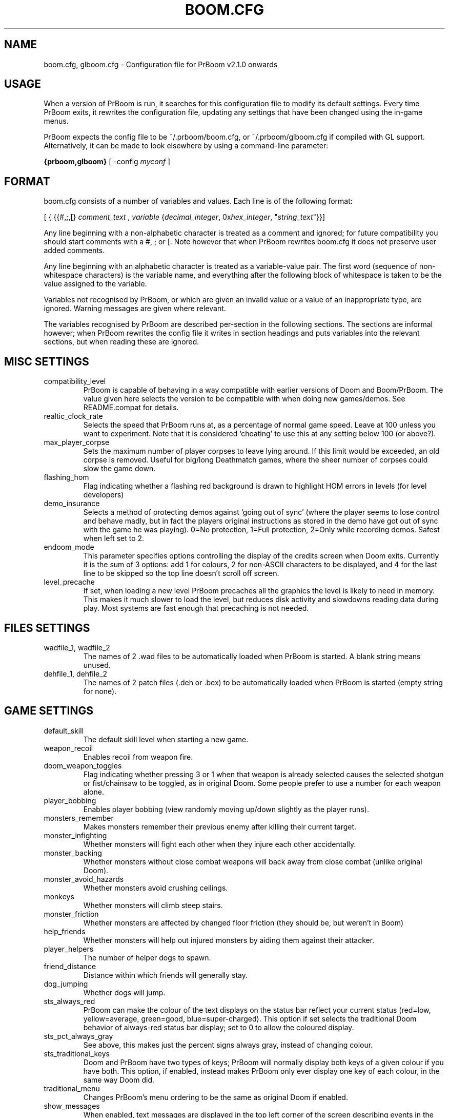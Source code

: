 .PU
.TH BOOM.CFG 5 local
.SH NAME
boom.cfg, glboom.cfg \- Configuration file for PrBoom v2.1.0 onwards
.SH USAGE
When a version of PrBoom is
run, it  searches for this configuration file to modify its default settings.
Every time PrBoom exits, it rewrites the configuration file, updating any
settings that have been changed using the in-game menus.
.PP
PrBoom expects the config file to be  ~/.prboom/boom.cfg, or 
~/.prboom/glboom.cfg if compiled with GL support. Alternatively, it 
can be made to look elsewhere by using a command-line parameter:
.PP
.B {prboom,glboom}
[ \-config \fImyconf\fR ]
.SH FORMAT
boom.cfg consists of a number of variables and values. Each line is of the following 
format:
.PP
[
{ 
{{#,;,[}
.I comment_text
,
.I variable 
{\fIdecimal_integer\fR, 0x\fIhex_integer\fR, "\fIstring_text\fR"}}]
.PP
Any line beginning with a non-alphabetic character is treated as a comment and 
ignored; for future compatibility you should start comments with a #, ; or [. 
Note however that when PrBoom rewrites boom.cfg it does not preserve user added 
comments.
.PP
Any line beginning with an alphabetic character is treated as a variable-value pair. 
The first word (sequence of non-whitespace characters) is the variable name, and 
everything after the following block of whitespace is taken to be the value 
assigned to the variable.
.PP
Variables not recognised by PrBoom, or which are given an invalid value or a value 
of an inappropriate type, are ignored. Warning messages are given where relevant.
.PP
The variables recognised by PrBoom are described per-section in the following 
sections. The sections are informal however; when PrBoom rewrites the config file 
it writes in section headings and puts variables into the relevant sections, but 
when reading these are ignored.

.SH MISC SETTINGS
.TP
compatibility_level
PrBoom is capable of behaving in a way compatible with earlier versions of Doom and 
Boom/PrBoom. The value given here selects the version to be compatible with when 
doing new games/demos. See README.compat for details.
.TP
realtic_clock_rate
Selects the speed that PrBoom runs at, as a percentage of normal game speed. 
Leave at 100 unless you want to experiment. Note that it is considered 
`cheating' to use this at any setting below 100 (or above?).
.TP
max_player_corpse
Sets the maximum number of player corpses to leave lying around. If this limit would 
be exceeded, an old corpse is removed. Useful for big/long Deathmatch games, where the 
sheer number of corpses could slow the game down.
.TP
flashing_hom
Flag indicating whether a flashing red background is drawn to highlight HOM
errors in levels (for level developers)
.TP
demo_insurance
Selects a method of protecting demos against `going out of sync' (where the 
player seems to lose control and behave madly, but in fact the players 
original instructions as stored in the demo have got out of sync with the 
game he was playing). 0=No protection, 1=Full protection, 2=Only while 
recording demos. Safest when left set to 2.
.TP
endoom_mode
This parameter specifies options controlling the display of the credits screen 
when Doom exits. Currently it is the sum of 3 options: add 1 for colours, 2 for 
non-ASCII characters to be displayed, and 4 for the last line to be skipped so the 
top line doesn't scroll off screen.
.TP
level_precache
If set, when loading a new level PrBoom precaches all the graphics the level
is likely to need in memory. This makes it much slower to load the level,
but reduces disk activity and slowdowns reading data during play. Most
systems are fast enough that precaching is not needed.

.SH FILES SETTINGS
.TP
wadfile_1, wadfile_2
The names of 2 .wad files to be automatically loaded when PrBoom is started. 
A blank string means unused.

.TP
dehfile_1, dehfile_2
The names of 2 patch files (.deh or .bex) to be automatically loaded when
PrBoom is started (empty string for none).

.SH GAME SETTINGS
.TP
default_skill
The default skill level when starting a new game.
.TP
weapon_recoil
Enables recoil from weapon fire.
.TP
doom_weapon_toggles
Flag indicating whether pressing 3 or 1 when that weapon is already selected
causes the selected shotgun or fist/chainsaw to be toggled, as in original
Doom. Some people prefer to use a number for each weapon alone.
.TP
player_bobbing
Enables player bobbing (view randomly moving up/down slightly as the player
runs).
.TP
monsters_remember
Makes monsters remember their previous enemy after killing their current
target.
.TP
monster_infighting
Whether monsters will fight each other when they injure each other
accidentally. 
.TP
monster_backing
Whether monsters without close combat weapons will back away from close combat
(unlike original Doom).
.TP
monster_avoid_hazards
Whether monsters avoid crushing ceilings.
.TP
monkeys
Whether monsters will climb steep stairs.
.TP
monster_friction
Whether monsters are affected by changed floor friction (they should be, but
weren't in Boom) 
.TP
help_friends
Whether monsters will help out injured monsters by aiding them against their
attacker. 
.TP
player_helpers
The number of helper dogs to spawn.
.TP
friend_distance
Distance within which friends will generally stay.
.TP
dog_jumping
Whether dogs will jump.
.TP
sts_always_red
PrBoom can make the colour of the text displays on the status bar reflect your
current status (red=low, yellow=average, green=good, blue=super-charged).
This option if set selects the traditional Doom behavior of always-red status
bar display; set to 0 to allow the coloured display.
.TP
sts_pct_always_gray
See above, this makes just the percent signs always gray, instead of
changing colour.
.TP
sts_traditional_keys
Doom and PrBoom have two types of keys; PrBoom will normally display both keys 
of a given colour if you have both. This option, if enabled, instead makes
PrBoom only ever display one key of each colour, in the same way Doom did.
.TP
traditional_menu
Changes PrBoom's menu ordering to be the same as original Doom if enabled.
.TP
show_messages
When enabled, text messages are displayed in the top left corner of the screen
describing events in the game. Can be toggled in the game, this is just to
preserve the setting.
.TP
autorun
Makes the player always run, without having to hold down a run key. Can be
toggled in the game, this just preserves the setting.

.SH SOUND SETTINGS
.TP
sound_card
Selects whether sound effects are enabled (non-zero enables). For compatibility reasons 
with Boom, a range of values are accepted.
.TP
music_card
Selects whether in-game music is enabled (non-zero enables). For compatibility reasons 
a range of values are accepted.
.TP
pitched_sounds
If enabled by this variable, this enables `pitching' (making pitch adjustments to the 
playing sounds) for 16 bit sound cards.
.TP
samplerate
The samplerate for soundmixing and timidity. The sound quality is much better at
higher samplerates, but if you use timidity then higher samplerates need much
more CPU power. Useful values are 11025, 22050, 44100 and 48000.
.TP
sfx_volume
Sound effects volume. This is best adjusted in the game.
.TP
music_volume
Music volume. This is best adjusted in the game. 
.TP
mus_pause_opt
Selects what PrBoom does to the music when a games is paused. 0=stop the music, 
1=pause the music (stop it playing, but when resumed resume it at the same 
place - not implemented), 2=continue playing.
.TP
sounddev, snd_channels, soundsrv, musicsrv
These variables are no longer used by PrBoom, but are kept for compatibility
reasons.

.SH COMPATIBILITY SETTINGS
These are settings that let you choose whether the normal game mechanics are
used, or whether various quirks, bugs and limitations of the original Doom game
are emulated.

.SH VIDEO SETTINGS
.TP 
screen_width, screen_height
For versions of PrBoom which support high-res, these specify the default 
screen or window size for PrBoom. These settings are ignored and preserved by 
versions of PrBoom which do not do high-res (they assume 320x200).
.TP
use_fullscreen
If set, this causes PrBoom to try to go full screen. Depending on your 
video driver and mode, this may include changing screen resolution to 
better match the game's screen resolution.
.TP
use_doublebuffer
Use double buffering to reduce tearing. On some machines this is even faster
than the normal method, but on others this makes problems, so you have to try
out which setting works best.
.TP
translucency
Causes PrBoom to display certain objects as translucent.
.TP
tran_filter_pct
Selects how translucent objects are when they are translucent. Play with this 
and see for yourself.
.TP
screenblocks
Selects a reduced screen size inside the PrBoom window (the player's view is 
surrounded by a border). Normally this is undesirable, but it can help speed 
up the game. Can be changed in the game with the +/- keys, this variable is
just to preserve that setting.
.TP
usegamma
Selects a level of gamma correction (extra screen brightening) to correct for a 
dark monitor or light surroundings. Can be selected in the game with the F11 
key, this config entry preserves that setting.

.SH OPENGL SETTINGS
.PP
If you are knowledgable about OpenGL, you can tweak various aspects of the 
GL rendering engine.
.TP
gl_nearclip
The near clipping plane *100.
.TP
gl_colorbuffer_bits
The bit depth for the framebuffer. (16, 24 or 32 bits)
.TP
gl_depthbuffer_bits
The bit depth for the z-buffer. (16, 24 or 32 bits)
.TP
gl_tex_filter_string
A string, one of the following: GL_NEAREST or GL_LINEAR (no mipmapping), 
or one of 
GL_NEAREST_MIPMAP_NEAREST, GL_NEAREST_MIPMAP_LINEAR, 
GL_LINEAR_MIPMAP_NEAREST, GL_LINEAR_MIPMAP_LINEAR 
with mipmapping.
.TP
gl_tex_format_string
One of the following strings:
GL_RGBA - means format selected by driver (not so good),
GL_RGBA2 - means 2 bits for each component (bad),
GL_RGBA4 - means 4 bits for each component (like GL_RGBA on most cards), 
GL_RGB5_A1 - means 5 bits for each color component 1 bit for the alpha channel (default),
GL_RGBA8 - means 
8 bits for each component (best quality, but only a little bit better
than GL_RGB5_A1 and slower on most cards)
.TP
gl_drawskys
If 0, disables drawing skies, which may be needed with some problematic 
3D cards.
.TP
gl_sortsprites
Experimental option, possibly faster but less reliable. 

.SH MOUSE SETTINGS
.PP
This section specifies settings for using a mouse with PrBoom. There are
several settings that control button bindings (what action each button causes
in the game); these are easiest set from the in-game menus, these config
entries are to preserve the settings between games.
.TP
use_mouse
Enable or disable the use of a mouse with PrBoom.
.TP
mouse_sensitivity_horiz, mouse_sensitivity_vert
Sets the sensitivity of the mouse in PrBoom. Easier set from the in-game menus.

.SH KEY BINDINGS
.PP
These specify the keys that trigger various actions in PrBoom. The codes used 
for keys are internal to PrBoom, though many keys are represented by their 
ASCII codes. It is easiest to modify these via the in-game menus 
(OPTIONS->SETUP->KEY BINDINGS). These config file entries preserve the
settings from this menu between game sessions.

.SH JOYSTICK SETTINGS
.PP
There are the trigger variables here, which are calculated during joystick 
calibration (the values received from the kernel driver outside of which 
movement is caused in the game). Also there are the button-bindings, again 
best adjusted using the in-game menus.
.TP
use_joystick
This selects the number of the joystick to use, or 0 selects no joystick. You 
have to have the relevant device files (/dev/js0 etc) and the kernel driver 
loaded.

.SH CHAT MACROS
.PP
These are pre-written text strings for quick transmission to players in a 
network game (consult your Doom documentation). Easiest set via the in-game 
menus (OPTIONS->SETUP->CHAT MACROS).

.SH AUTOMAP SETTINGS
.PP
These are settings related to the automap. These are easiest set from 
within the game.

.SH HEADS_UP DISPLAY SETTINGS
.PP
These are settings related to the heads-up display, that is messages received 
while playing and the heads-up display of your current status obtained by 
pressing + while the view is full-screen in PrBoom. See the Boom documentation 
for details. All controlled best from within the game.

.SH WEAPON PREFERENCES
.PP
Here are the settings from the Weapons menu in the game 
(OPTIONS->SETUP->WEAPONS). 

.SH ALSO SEE
prboom(6), PrBoom's documentation (including the Boom and MBF documentation)
and your Doom documentation.

.SH AUTHOR
See the file AUTHORS included with PrBoom for a list of contributors to PrBoom.
This config file reference written by Colin Phipps (cph@moria.org.uk).

